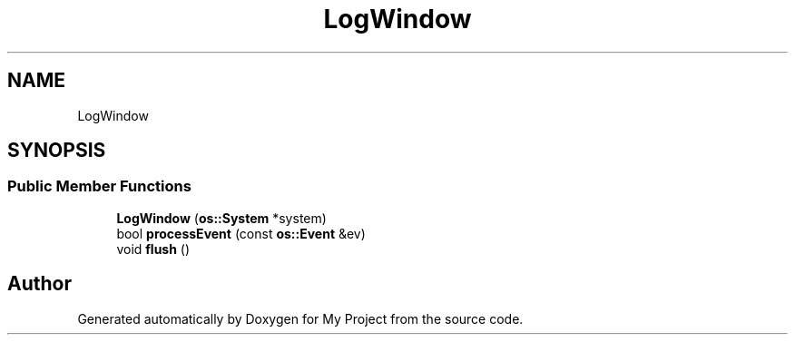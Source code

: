.TH "LogWindow" 3 "Wed Feb 1 2023" "Version Version 0.0" "My Project" \" -*- nroff -*-
.ad l
.nh
.SH NAME
LogWindow
.SH SYNOPSIS
.br
.PP
.SS "Public Member Functions"

.in +1c
.ti -1c
.RI "\fBLogWindow\fP (\fBos::System\fP *system)"
.br
.ti -1c
.RI "bool \fBprocessEvent\fP (const \fBos::Event\fP &ev)"
.br
.ti -1c
.RI "void \fBflush\fP ()"
.br
.in -1c

.SH "Author"
.PP 
Generated automatically by Doxygen for My Project from the source code\&.
